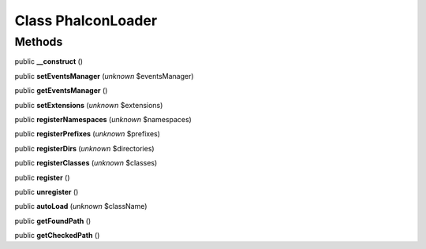 Class **Phalcon\Loader**
========================

Methods
---------

public **__construct** ()

public **setEventsManager** (*unknown* $eventsManager)

public **getEventsManager** ()

public **setExtensions** (*unknown* $extensions)

public **registerNamespaces** (*unknown* $namespaces)

public **registerPrefixes** (*unknown* $prefixes)

public **registerDirs** (*unknown* $directories)

public **registerClasses** (*unknown* $classes)

public **register** ()

public **unregister** ()

public **autoLoad** (*unknown* $className)

public **getFoundPath** ()

public **getCheckedPath** ()

